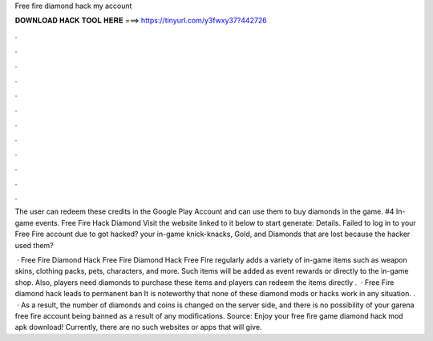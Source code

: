 Free fire diamond hack my account



𝐃𝐎𝐖𝐍𝐋𝐎𝐀𝐃 𝐇𝐀𝐂𝐊 𝐓𝐎𝐎𝐋 𝐇𝐄𝐑𝐄 ===> https://tinyurl.com/y3fwxy37?442726



.



.



.



.



.



.



.



.



.



.



.



.

The user can redeem these credits in the Google Play Account and can use them to buy diamonds in the game. #4 In-game events. Free Fire Hack Diamond Visit the website linked to it below to start generate:  Details. Failed to log in to your Free Fire account due to got hacked? your in-game knick-knacks, Gold, and Diamonds that are lost because the hacker used them?

 · Free Fire Diamond Hack Free Fire Diamond Hack Free Fire regularly adds a variety of in-game items such as weapon skins, clothing packs, pets, characters, and more. Such items will be added as event rewards or directly to the in-game shop. Also, players need diamonds to purchase these items and players can redeem the items directly .  · Free Fire diamond hack leads to permanent ban It is noteworthy that none of these diamond mods or hacks work in any situation. .  · As a result, the number of diamonds and coins is changed on the server side, and there is no possibility of your garena free fire account being banned as a result of any modifications. Source:  Enjoy your free fire game diamond hack mod apk download! Currently, there are no such websites or apps that will give.
